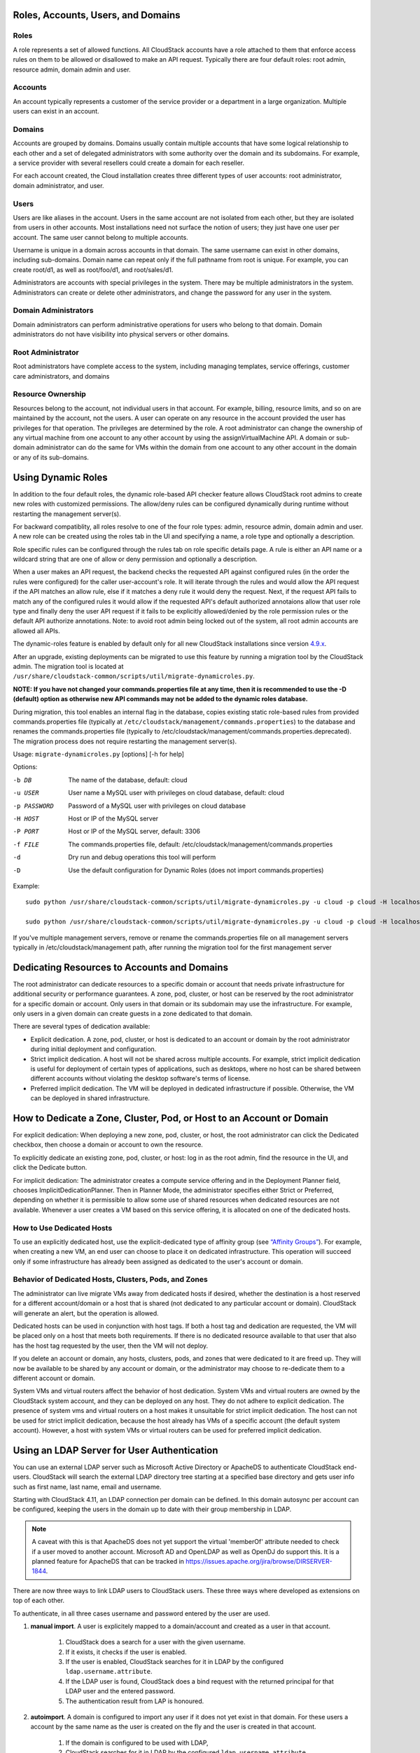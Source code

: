 .. Licensed to the Apache Software Foundation (ASF) under one
   or more contributor license agreements.  See the NOTICE file
   distributed with this work for additional information#
   regarding copyright ownership.  The ASF licenses this file
   to you under the Apache License, Version 2.0 (the
   "License"); you may not use this file except in compliance
   with the License.  You may obtain a copy of the License at
   http://www.apache.org/licenses/LICENSE-2.0
   Unless required by applicable law or agreed to in writing,
   software distributed under the License is distributed on an
   "AS IS" BASIS, WITHOUT WARRANTIES OR CONDITIONS OF ANY
   KIND, either express or implied.  See the License for the
   specific language governing permissions and limitations
   under the License.
 

Roles, Accounts, Users, and Domains
-----------------------------------

Roles
~~~~~

A role represents a set of allowed functions. All CloudStack accounts have a
role attached to them that enforce access rules on them to be allowed or
disallowed to make an API request. Typically there are four default roles:
root admin, resource admin, domain admin and user.


Accounts
~~~~~~~~

An account typically represents a customer of the service provider or a
department in a large organization. Multiple users can exist in an
account.


Domains
~~~~~~~

Accounts are grouped by domains. Domains usually contain multiple
accounts that have some logical relationship to each other and a set of
delegated administrators with some authority over the domain and its
subdomains. For example, a service provider with several resellers could
create a domain for each reseller.

For each account created, the Cloud installation creates three different
types of user accounts: root administrator, domain administrator, and
user.


Users
~~~~~

Users are like aliases in the account. Users in the same account are not
isolated from each other, but they are isolated from users in other
accounts. Most installations need not surface the notion of users; they
just have one user per account. The same user cannot belong to multiple
accounts.

Username is unique in a domain across accounts in that domain. The same
username can exist in other domains, including sub-domains. Domain name
can repeat only if the full pathname from root is unique. For example,
you can create root/d1, as well as root/foo/d1, and root/sales/d1.

Administrators are accounts with special privileges in the system. There
may be multiple administrators in the system. Administrators can create
or delete other administrators, and change the password for any user in
the system.


Domain Administrators
~~~~~~~~~~~~~~~~~~~~~

Domain administrators can perform administrative operations for users
who belong to that domain. Domain administrators do not have visibility
into physical servers or other domains.


Root Administrator
~~~~~~~~~~~~~~~~~~

Root administrators have complete access to the system, including
managing templates, service offerings, customer care administrators, and
domains


Resource Ownership
~~~~~~~~~~~~~~~~~~

Resources belong to the account, not individual users in that account.
For example, billing, resource limits, and so on are maintained by the
account, not the users. A user can operate on any resource in the
account provided the user has privileges for that operation. The
privileges are determined by the role. A root administrator can change
the ownership of any virtual machine from one account to any other
account by using the assignVirtualMachine API. A domain or sub-domain
administrator can do the same for VMs within the domain from one account
to any other account in the domain or any of its sub-domains.

.. _using-dynamics-roles:

Using Dynamic Roles
-------------------

In addition to the four default roles, the dynamic role-based API checker feature
allows CloudStack root admins to create new roles with customized permissions.
The allow/deny rules can be configured dynamically during runtime without
restarting the management server(s).

For backward compatiblity, all roles resolve to one of the four role types:
admin, resource admin, domain admin and user. A new role can be created using
the roles tab in the UI and specifying a name, a role type and optionally a
description.

Role specific rules can be configured through the rules tab on role specific
details page. A rule is either an API name or a wildcard string that are one of
allow or deny permission and optionally a description.

When a user makes an API request, the backend checks the requested API against
configured rules (in the order the rules were configured) for the caller
user-account's role. It will iterate through the rules and would allow the
API request if the API matches an allow rule, else if it matches a deny rule
it would deny the request. Next, if the request API fails to match any of
the configured rules it would allow if the requested API's default authorized
annotaions allow that user role type and finally deny the user API request
if it fails to be explicitly allowed/denied by the role permission rules or the
default API authorize annotations. Note: to avoid root admin being locked
out of the system, all root admin accounts are allowed all APIs.

The dynamic-roles feature is enabled by default only for all new CloudStack
installations since version `4.9.x <https://cwiki.apache.org/confluence/display/CLOUDSTACK/Dynamic+Role+Based+API+Access+Checker+for+CloudStack>`_.

After an upgrade, existing deployments can be migrated to use this feature by
running a migration tool by the CloudStack admin. The migration tool is located
at ``/usr/share/cloudstack-common/scripts/util/migrate-dynamicroles.py``.

**NOTE: If you have not changed your commands.properties file at any time, then 
it is recommended to use the -D (default) option as otherwise new API commands may 
not be added to the dynamic roles database.**

During migration, this tool enables an internal flag in the database,
copies existing static role-based rules from provided commands.properties file
(typically at ``/etc/cloudstack/management/commands.properties``) to the database
and renames the commands.properties file (typically to
/etc/cloudstack/management/commands.properties.deprecated). The migration
process does not require restarting the management server(s).

Usage: ``migrate-dynamicroles.py`` [options] [-h for help]

Options:

-b DB
    The name of the database, default: cloud
-u USER
    User name a MySQL user with privileges on cloud database, default: cloud
-p PASSWORD
    Password of a MySQL user with privileges on cloud database
-H HOST
    Host or IP of the MySQL server
-P PORT
    Host or IP of the MySQL server, default: 3306
-f FILE
    The commands.properties file, default: /etc/cloudstack/management/commands.properties
-d
    Dry run and debug operations this tool will perform
-D
    Use the default configuration for Dynamic Roles (does not import commands.properties)


Example:
 

.. parsed-literal::

   sudo python /usr/share/cloudstack-common/scripts/util/migrate-dynamicroles.py -u cloud -p cloud -H localhost -P 3306 -f /etc/cloudstack/management/commands.properties

   sudo python /usr/share/cloudstack-common/scripts/util/migrate-dynamicroles.py -u cloud -p cloud -H localhost -P 3306 -D

If you've multiple management servers, remove or rename the commands.properties
file on all management servers typically in /etc/cloudstack/management path,
after running the migration tool for the first management server


Dedicating Resources to Accounts and Domains
--------------------------------------------

The root administrator can dedicate resources to a specific domain or
account that needs private infrastructure for additional security or
performance guarantees. A zone, pod, cluster, or host can be reserved by
the root administrator for a specific domain or account. Only users in
that domain or its subdomain may use the infrastructure. For example,
only users in a given domain can create guests in a zone dedicated to
that domain.

There are several types of dedication available:

-  Explicit dedication. A zone, pod, cluster, or host is dedicated to an
   account or domain by the root administrator during initial deployment
   and configuration.

-  Strict implicit dedication. A host will not be shared across multiple
   accounts. For example, strict implicit dedication is useful for
   deployment of certain types of applications, such as desktops, where
   no host can be shared between different accounts without violating
   the desktop software's terms of license.

-  Preferred implicit dedication. The VM will be deployed in dedicated
   infrastructure if possible. Otherwise, the VM can be deployed in
   shared infrastructure.


How to Dedicate a Zone, Cluster, Pod, or Host to an Account or Domain
----------------------------------------------------------------------

For explicit dedication: When deploying a new zone, pod, cluster, or
host, the root administrator can click the Dedicated checkbox, then
choose a domain or account to own the resource.

To explicitly dedicate an existing zone, pod, cluster, or host: log in
as the root admin, find the resource in the UI, and click the Dedicate
button. |button to dedicate a zone, pod,cluster, or host|

For implicit dedication: The administrator creates a compute service
offering and in the Deployment Planner field, chooses
ImplicitDedicationPlanner. Then in Planner Mode, the administrator
specifies either Strict or Preferred, depending on whether it is
permissible to allow some use of shared resources when dedicated
resources are not available. Whenever a user creates a VM based on this
service offering, it is allocated on one of the dedicated hosts.


How to Use Dedicated Hosts
~~~~~~~~~~~~~~~~~~~~~~~~~~~

To use an explicitly dedicated host, use the explicit-dedicated type of
affinity group (see `“Affinity Groups” <virtual_machines.html#affinity-groups>`_). 
For example, when creating a new VM, an
end user can choose to place it on dedicated infrastructure. This
operation will succeed only if some infrastructure has already been
assigned as dedicated to the user's account or domain.


Behavior of Dedicated Hosts, Clusters, Pods, and Zones
~~~~~~~~~~~~~~~~~~~~~~~~~~~~~~~~~~~~~~~~~~~~~~~~~~~~~~~

The administrator can live migrate VMs away from dedicated hosts if
desired, whether the destination is a host reserved for a different
account/domain or a host that is shared (not dedicated to any particular
account or domain). CloudStack will generate an alert, but the operation
is allowed.

Dedicated hosts can be used in conjunction with host tags. If both a
host tag and dedication are requested, the VM will be placed only on a
host that meets both requirements. If there is no dedicated resource
available to that user that also has the host tag requested by the user,
then the VM will not deploy.

If you delete an account or domain, any hosts, clusters, pods, and zones
that were dedicated to it are freed up. They will now be available to be
shared by any account or domain, or the administrator may choose to
re-dedicate them to a different account or domain.

System VMs and virtual routers affect the behavior of host dedication.
System VMs and virtual routers are owned by the CloudStack system
account, and they can be deployed on any host. They do not adhere to
explicit dedication. The presence of system vms and virtual routers on a
host makes it unsuitable for strict implicit dedication. The host can
not be used for strict implicit dedication, because the host already has
VMs of a specific account (the default system account). However, a host
with system VMs or virtual routers can be used for preferred implicit
dedication.


Using an LDAP Server for User Authentication
--------------------------------------------

You can use an external LDAP server such as Microsoft Active Directory
or ApacheDS to authenticate CloudStack end-users. CloudStack will search
the external LDAP directory tree starting at a specified base directory
and gets user info such as first name, last name, email and username.

Starting with CloudStack 4.11, an LDAP connection per domain can be
defined. In this domain autosync per account can be configured,
keeping the users in the domain up to date with their group membership
in LDAP.

.. Note:: A caveat with this is that ApacheDS does not yet support the virtual 'memberOf' attribute needed to check if a user moved to another account. Microsoft AD and OpenLDAP as well as OpenDJ do support this. It is a planned feature for ApacheDS that can be tracked in https://issues.apache.org/jira/browse/DIRSERVER-1844.

There are now three ways to link LDAP users to CloudStack users. These
three ways where developed as extensions on top of each other.

To authenticate, in all three cases username and password entered by
the user are used.

#. **manual import**. A user is explicitely mapped to a domain/account
   and created as a user in that account.

       #. CloudStack does a search for a user with the given username.

       #. If it exists, it checks if the user is enabled.

       #. If the user is enabled, CloudStack searches for it in LDAP
          by the configured ``ldap.username.attribute``.

       #. If the LDAP user is found, CloudStack does a bind request
          with the returned principal for that LDAP user and the
          entered password.

       #. The authentication result from LAP is honoured.

#. **autoimport**. A domain is configured to import any user if it does
   not yet exist in that domain. For these users a account by the same
   name as the user is created on the fly and the user is created in
   that account.

       #. If the domain is configured to be used with LDAP,

       #. CloudStack searches for it in LDAP by the configured
          ``ldap.username.attribute``.

       #. If an LDAP user is found is found, CloudStack does a bind
          request with the returned principal for that LDAP user and
          the entered password.

       #. If LDAP authentication checks out, CloudStack checks if the
          authenticated user exists in the domain it is trying to log
          on to.

          #. If the user exists in CloudStack, it is ensured to be enabled

          #. If it doesn't exist it is created in a new account with
             the username as names for both account and user.

       #. In case authentication fails the user will be disabled in
          cloudstack after the configured
          ``incorrect.login.attempts.allowed`` number of attempts.

#. **autosync**. A domain is configured to use a LDAP server and in this
   domain a number of accounts are 'mapped' against LDAP groups. Any
   user that is in one of these configured accounts will be checked against the
   current state of LDAP and if they exist they will be asserted to be
   in the right account according to their LDAP group. If they do not
   exist in LDAP they will be disabled in CloudStack.

       #. If the domain is configured to be used by LDAP,

       #. CloudStack searches for it in LDAP by the configured
          ``ldap.username.attribute``.

       #. If an LDAP user is found, it is checked for
          memberships of mapped account, i.e. accounts for which LDAP
          groups are configured.

          #. If the LDAP user has 0, 2 or more memberships the account
             is disabled and authentication fails.

       #. CloudStack then does a bind request with the returned
          principal for that LDAP user and the entered password.

       #. If no CloudStack user exists it is created in the
          appropriate account.


       #. If a CloudStack user exists but is not in the appropriate
          account its credentials will be moved.


To set up LDAP authentication in CloudStack, call the CloudStack API
command ``addLdapConfiguration`` and provide Hostname or IP address
and listening port of the LDAP server. Optionally a domain id can be
given for the domain for which this LDAP connection is valid. You could
configure multiple servers as well. These are expected to be
replicas. If one fails, the next one is used.

The following global configurations should also be configured (the
default values are for openldap)

-  ``ldap.basedn``:	Sets the basedn for LDAP. Ex: **OU=APAC,DC=company,DC=com**

-  ``ldap.bind.principal``, ``ldap.bind.password``: DN and password for a user
   who can list all the users in the above basedn. Ex:
   **CN=Administrator, OU=APAC, DC=company, DC=com**

-  ``ldap.user.object``: object type of users within LDAP. Defaults value is
   **user** for AD and **interorgperson** for openldap.

-  ``ldap.email.attribute``: email attribute within ldap for a user. Default
   value for AD and openldap is **mail**.

-  ``ldap.firstname.attribute``: firstname attribute within ldap for a user.
   Default value for AD and openldap is **givenname**.

-  ``ldap.lastname.attribute``: lastname attribute within ldap for a user.
   Default value for AD and openldap is **sn**.

-  ``ldap.username.attribute``: username attribute for a user within LDAP.
   Default value is **SAMAccountName** for AD and **uid** for openldap.


Restricting LDAP users to a group:
~~~~~~~~~~~~~~~~~~~~~~~~~~~~~~~~~~

-  ``ldap.search.group.principle``: this is optional and if set only users from
   this group are listed.


LDAP SSL:
~~~~~~~~~

If the LDAP server requires SSL, you need to enable the below configurations.
Before enabling SSL for LDAP, you need to get the certificate which the LDAP server is using and add it to a trusted keystore.
You will need to know the path to the keystore and the password.

-  ``ldap.truststore`` : truststore path
-  ``ldap.truststore.password`` : truststore password


LDAP groups:
~~~~~~~~~~~~

-  ``ldap.group.object``: object type of groups within LDAP. Default value is
   group for AD and **groupOfUniqueNames** for openldap.	

-  ``ldap.group.user.uniquemember``: attribute for uniquemembers within a group.
   Default value is **member** for AD and **uniquemember** for openldap.

Once configured, on Add Account page, you will see an "Add LDAP Account" button
which opens a dialog and the selected users can be imported.

.. figure:: /_static/images/CloudStack-ldap-screen1.png
   :align:   center


You could also use api commands: ``listLdapUsers``, ``ldapCreateAccount`` and
``importLdapUsers``.

Once LDAP is enabled, the users will not be allowed to changed password
directly in CloudStack.



.. |button to dedicate a zone, pod,cluster, or host| image:: /_static/images/dedicate-resource-button.png

Using a SAML 2.0 Identity Provider for User Authentication
----------------------------------------------------------

You can use a SAML 2.0 Identity Provider with CloudStack for user
authentication. This will require enabling the SAML 2.0 service provider plugin
in CloudStack. To do that first, enable the SAML plugin by setting
``saml2.enabled`` to ``true`` and restart management server.

Starting 4.5.2, the SAML plugin uses an authorization workflow where users should
be authorized by an admin using ``authorizeSamlSso`` API before those users can
use Single Sign On against a specific IDP. This can be done by ticking the enable
SAML Single Sign On checkbox and selecting a IDP when adding or importing users.
For existing users, admin can go to the user's page and click on configure
SAML SSO option to enable/disable SSO for a user and select a Identity Provider.
A user can be authorized to authenticate against only one IDP.

The CloudStack service provider metadata is accessible using the
``getSPMetadata`` API command, or from the URL
http://acs-server:8080/client/api?command=getSPMetadata where acs-server is the
domain name or IP address of the management server. The IDP administrator can
get the SP metadata from CloudStack and add it to their IDP server.

To start a SAML 2.0 Single Sign-On authentication, on the login page users need to
select the Identity Provider or Institution/Department they can authenticate with
and click on Login button. This action call the ``samlsso`` API command which
will redirect the user to the Identity Provider's login page. Upon successful
authentication, the IdP will redirect the user to CloudStack. In case a user has
multiple user accounts with the same username (across domains) for the same
authorized IDP, that user would need to specify domainpath after selecting their
IDP server from the dropdown list. By default, users don't need to specify any
domain path. After a user is successfully authenticated by an IDP server, the SAML
authentication plugin finds user accounts whose username match the username
attribute value returned by the SAML authentication response; it fails
only when it finds that there are multiple user accounts with the same user name
for the specific IDP otherwise the unique useraccount is allowed to proceed and
the user is logged into their account.

Limitations:

- The plugin uses a user attribute returned by the IDP server in the SAML response
  to find and map the authorized user in CloudStack. The default attribute is `uid`.

- The SAML authentication plugin supports HTTP-Redirect and HTTP-Post bindings.

- Tested with Shibboleth 2.4, SSOCircle, Microsoft ADFS, OneLogin, Feide OpenIDP,
  PingIdentity.

The following global configuration should be configured:

- ``saml2.enabled``: Indicates whether SAML SSO plugin is enabled or not true. Default is **false**

- ``saml2.sp.id``: SAML2 Service Provider Identifier string

- ``saml2.idp.metadata.url``: SAML2 Identity Provider Metadata XML Url or Filename. If a URL is not provided, it will look for a file in the config directory /etc/cloudstack/management

- ``saml2.default.idpid``: The default IdP entity ID to use only in case of multiple IdPs

- ``saml2.sigalg``: The algorithm to use to when signing a SAML request. Default is SHA1, allowed algorithms: SHA1, SHA256, SHA384, SHA512.

- ``saml2.redirect.url``: The CloudStack UI url the SSO should redirected to when successful. Default is **http://localhost:8080/client**

- ``saml2.sp.org.name``: SAML2 Service Provider Organization Name

- ``saml2.sp.org.url``: SAML2 Service Provider Organization URL

- ``saml2.sp.contact.email``: SAML2 Service Provider Contact Email Address

- ``saml2.sp.contact.person``: SAML2 Service Provider Contact Person Name

- ``saml2.sp.slo.url``: SAML2 CloudStack Service Provider Single Log Out URL

- ``saml2.sp.sso.url``: SAML2 CloudStack Service Provider Single Sign On URL

- ``saml2.user.attribute``: Attribute name to be looked for in SAML response that will contain the username. Default is **uid**

- ``saml2.timeout``: SAML2 IDP Metadata refresh interval in seconds, minimum value is set to 300. Default is 1800


